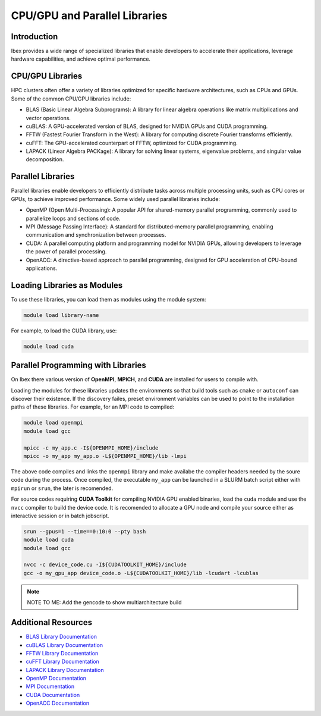 CPU/GPU and Parallel Libraries
===============================

Introduction
------------

Ibex provides a wide range of specialized libraries that enable developers to accelerate their applications, leverage hardware capabilities, and achieve optimal performance.

CPU/GPU Libraries
-----------------

HPC clusters often offer a variety of libraries optimized for specific hardware architectures, such as CPUs and GPUs. Some of the common CPU/GPU libraries include:

- BLAS (Basic Linear Algebra Subprograms): A library for linear algebra operations like matrix multiplications and vector operations.

- cuBLAS: A GPU-accelerated version of BLAS, designed for NVIDIA GPUs and CUDA programming.

- FFTW (Fastest Fourier Transform in the West): A library for computing discrete Fourier transforms efficiently.

- cuFFT: The GPU-accelerated counterpart of FFTW, optimized for CUDA programming.

- LAPACK (Linear Algebra PACKage): A library for solving linear systems, eigenvalue problems, and singular value decomposition.

Parallel Libraries
------------------

Parallel libraries enable developers to efficiently distribute tasks across multiple processing units, such as CPU cores or GPUs, to achieve improved performance. Some widely used parallel libraries include:

- OpenMP (Open Multi-Processing): A popular API for shared-memory parallel programming, commonly used to parallelize loops and sections of code.

- MPI (Message Passing Interface): A standard for distributed-memory parallel programming, enabling communication and synchronization between processes.

- CUDA: A parallel computing platform and programming model for NVIDIA GPUs, allowing developers to leverage the power of parallel processing.

- OpenACC: A directive-based approach to parallel programming, designed for GPU acceleration of CPU-bound applications.

Loading Libraries as Modules
-----------------------------

To use these libraries, you can load them as modules using the module system:

.. code-block:: bash

    module load library-name

For example, to load the CUDA library, use:

.. code-block:: bash

    module load cuda

Parallel Programming with Libraries
-----------------------------------

On Ibex there various version of **OpenMPI**, **MPICH**, and **CUDA** are installed for users to compile with. 

Loading the modules for these libraries updates the environments so that build tools such as ``cmake`` or ``autoconf`` can discover their existence.
If the discovery failes, preset environment variables can be used to point to the installation paths of these libraries. For example, for an MPI code to compiled:

.. code-block:: bash

    module load openmpi
    module load gcc

    mpicc -c my_app.c -I${OPENMPI_HOME}/include 
    mpicc -o my_app my_app.o -L${OPENMPI_HOME}/lib -lmpi

The above code compiles and links the ``openmpi`` library and make availabe the compiler headers needed by the soure code during the process. 
Once compiled, the executable ``my_app`` can be launched in a SLURM batch script either with ``mpirun`` or ``srun``, the later is recomended.

For source codes requiring **CUDA Toolkit** for compiling NVIDIA GPU enabled binaries, load the ``cuda`` module and use the ``nvcc`` compiler to build the device code.
It is recomended to allocate a GPU node and compile your source either as interactive session or in batch jobscript. 

.. code-block:: bash

    srun --gpus=1 --time==0:10:0 --pty bash
    module load cuda
    module load gcc

    nvcc -c device_code.cu -I${CUDATOOLKIT_HOME}/include
    gcc -o my_gpu_app device_code.o -L${CUDATOOLKIT_HOME}/lib -lcudart -lcublas 

.. note::
    
    NOTE TO ME: Add the gencode to show multiarchitecture build





Additional Resources
---------------------

- `BLAS Library Documentation <http://www.netlib.org/blas/>`_
- `cuBLAS Library Documentation <https://docs.nvidia.com/cuda/cublas/index.html>`_
- `FFTW Library Documentation <https://www.fftw.org/#documentation>`_
- `cuFFT Library Documentation <https://docs.nvidia.com/cuda/cufft/index.html>`_
- `LAPACK Library Documentation <http://www.netlib.org/lapack/>`_
- `OpenMP Documentation <https://www.openmp.org/resources/>`_
- `MPI Documentation <https://www.mpi-forum.org/docs/>`_
- `CUDA Documentation <https://docs.nvidia.com/cuda/>`_
- `OpenACC Documentation <https://www.openacc.org/resources/>`_